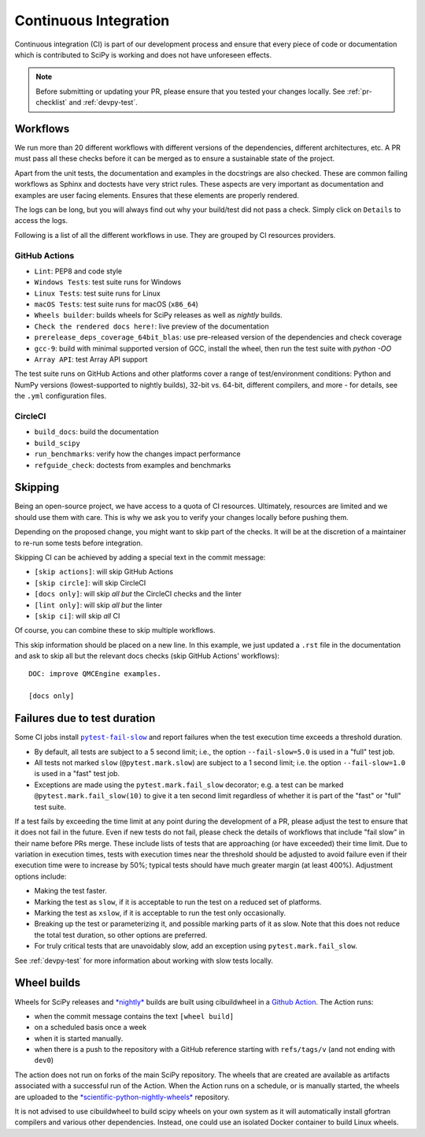 .. _continuous-integration:

======================
Continuous Integration
======================

Continuous integration (CI) is part of our development process and ensure that
every piece of code or documentation which is contributed to SciPy is working
and does not have unforeseen effects.

.. note:: Before submitting or updating your PR, please ensure that you tested
          your changes locally. See :ref:`pr-checklist` and :ref:`devpy-test`.

Workflows
=========

We run more than 20 different workflows with different versions of the
dependencies, different architectures, etc. A PR must pass all these checks
before it can be merged as to ensure a sustainable state of the project.

Apart from the unit tests, the documentation and examples in the docstrings are
also checked. These are common failing workflows as Sphinx and doctests have
very strict rules. These aspects are very important as documentation and
examples are user facing elements. Ensures that these elements are properly
rendered.

The logs can be long, but you will always find out why your build/test did not
pass a check. Simply click on ``Details`` to access the logs.

Following is a list of all the different workflows in use. They are grouped
by CI resources providers.

GitHub Actions
--------------
* ``Lint``: PEP8 and code style
* ``Windows Tests``: test suite runs for Windows
* ``Linux Tests``: test suite runs for Linux
* ``macOS Tests``: test suite runs for macOS (``x86_64``)
* ``Wheels builder``: builds wheels for SciPy releases as well as *nightly* builds.
* ``Check the rendered docs here!``: live preview of the documentation
* ``prerelease_deps_coverage_64bit_blas``: use pre-released version of the
  dependencies and check coverage
* ``gcc-9``: build with minimal supported version of GCC, install the wheel,
  then run the test suite with `python -OO`
* ``Array API``: test Array API support

The test suite runs on GitHub Actions and other platforms cover a range of
test/environment conditions: Python and NumPy versions
(lowest-supported to nightly builds), 32-bit vs. 64-bit, different compilers,
and more - for details, see the ``.yml`` configuration files.

CircleCI
--------
* ``build_docs``: build the documentation
* ``build_scipy``
* ``run_benchmarks``: verify how the changes impact performance
* ``refguide_check``: doctests from examples and benchmarks

.. _skip-ci:

Skipping
========

Being an open-source project, we have access to a quota of CI resources.
Ultimately, resources are limited and we should use them with care. This is
why we ask you to verify your changes locally before pushing them.

Depending on the proposed change, you might want to skip part of the checks.
It will be at the discretion of a maintainer to re-run some tests before
integration.

Skipping CI can be achieved by adding a special text in the commit message:

* ``[skip actions]``: will skip GitHub Actions
* ``[skip circle]``: will skip CircleCI
* ``[docs only]``: will skip *all but* the CircleCI checks and the linter
* ``[lint only]``: will skip *all but* the linter
* ``[skip ci]``: will skip *all* CI

Of course, you can combine these to skip multiple workflows.

This skip information should be placed on a new line. In this example, we
just updated a ``.rst`` file in the documentation and ask to skip all but the
relevant docs checks (skip GitHub Actions' workflows)::

    DOC: improve QMCEngine examples.

    [docs only]

Failures due to test duration
=============================

Some CI jobs install |pytest-fail-slow|_ and report failures when the test
execution time exceeds a threshold duration.

- By default, all tests are subject to a 5 second limit; i.e., the option
  ``--fail-slow=5.0`` is used in a "full" test job.
- All tests not marked ``slow`` (``@pytest.mark.slow``) are subject to a
  1 second limit; i.e. the option ``--fail-slow=1.0`` is used in a "fast"
  test job.
- Exceptions are made using the ``pytest.mark.fail_slow`` decorator; e.g.
  a test can be marked ``@pytest.mark.fail_slow(10)`` to give it a ten
  second limit regardless of whether it is part of the "fast" or "full"
  test suite.

If a test fails by exceeding the time limit at any point during the
development of a PR, please adjust the test to ensure that it does
not fail in the future. Even if new tests do not fail, please check
the details of workflows that include "fail slow" in their name
before PRs merge. These include lists of tests that are approaching
(or have exceeded) their time limit. Due to variation in execution
times, tests with execution times near the threshold should be adjusted
to avoid failure even if their execution time were to increase by 50%;
typical tests should have much greater margin (at least 400%).
Adjustment options include:

- Making the test faster.
- Marking the test as ``slow``, if it is acceptable to run the test
  on a reduced set of platforms.
- Marking the test as ``xslow``, if it is acceptable to run the test
  only occasionally.
- Breaking up the test or parameterizing it, and possible marking
  parts of it as slow. Note that this does not reduce the total
  test duration, so other options are preferred.
- For truly critical tests that are unavoidably slow, add an exception
  using ``pytest.mark.fail_slow``.

See :ref:`devpy-test` for more information about working with slow tests
locally.

Wheel builds
============

Wheels for SciPy releases and
`*nightly* <https://anaconda.org/scientific-python-nightly-wheels/scipy>`_ builds are built
using cibuildwheel in a
`Github Action <https://github.com/scipy/scipy/blob/main/.github/workflows/wheels.yml>`_.
The Action runs:

* when the commit message contains the text ``[wheel build]``
* on a scheduled basis once a week
* when it is started manually.
* when there is a push to the repository with a GitHub reference starting with ``refs/tags/v`` (and not ending with ``dev0``)

The action does not run on forks of the main SciPy repository. The wheels that
are created are available as artifacts associated with a successful run of the
Action. When the Action runs on a schedule, or is manually started, the wheels
are uploaded to the
`*scientific-python-nightly-wheels* <https://anaconda.org/scientific-python-nightly-wheels/scipy>`_
repository.

It is not advised to use cibuildwheel to build scipy wheels on your own system
as it will automatically install gfortran compilers and various other
dependencies. Instead, one could use an isolated Docker container to build
Linux wheels.

.. |pytest-fail-slow| replace:: ``pytest-fail-slow``
.. _pytest-fail-slow: https://github.com/jwodder/pytest-fail-slow
